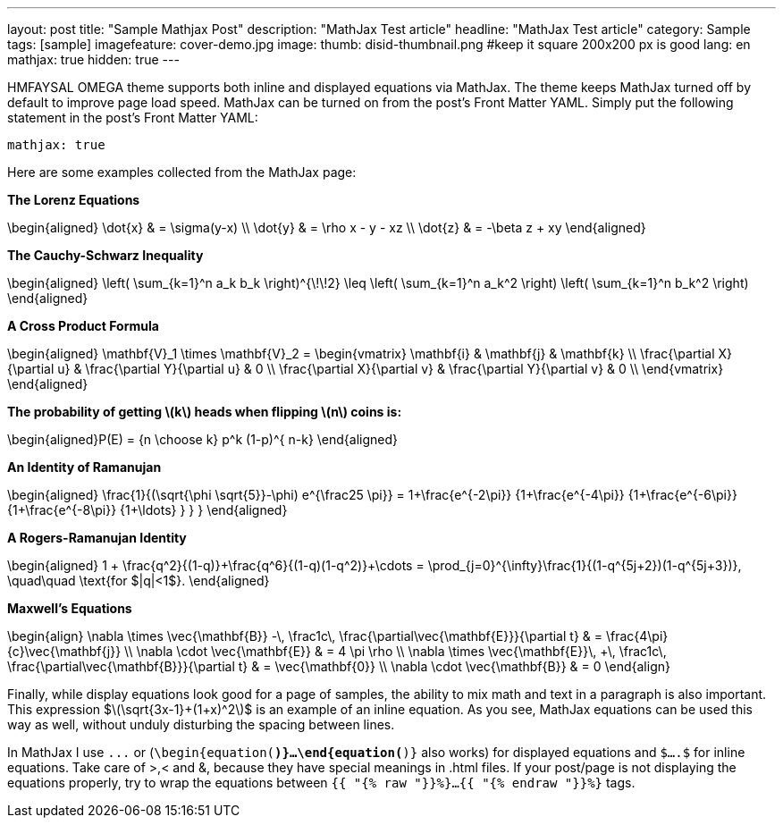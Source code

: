 ---
layout: post
title: "Sample Mathjax Post"
description: "MathJax Test article"
headline: "MathJax Test article"
category: Sample
tags: [sample]
imagefeature: cover-demo.jpg
image:
  thumb: disid-thumbnail.png #keep it square 200x200 px is good
lang: en
mathjax: true
hidden: true
---

HMFAYSAL OMEGA theme supports both inline and displayed equations via MathJax.  The theme keeps MathJax turned off by default to improve page load speed. MathJax can be turned on from the post's Front Matter YAML. Simply put the following statement in the post's Front Matter YAML:

	mathjax: true

Here are some examples collected from the MathJax page:

**The Lorenz Equations**

$$\begin{aligned}
\dot{x} & = \sigma(y-x) \\
\dot{y} & = \rho x - y - xz \\
\dot{z} & = -\beta z + xy
\end{aligned}$$

**The Cauchy-Schwarz Inequality**

$$\begin{aligned}
\left( \sum_{k=1}^n a_k b_k \right)^{\!\!2} \leq
\left( \sum_{k=1}^n a_k^2 \right) \left( \sum_{k=1}^n b_k^2 \right)
\end{aligned}$$


**A Cross Product Formula**

$$\begin{aligned}
  \mathbf{V}_1 \times \mathbf{V}_2 =
   \begin{vmatrix}
    \mathbf{i} & \mathbf{j} & \mathbf{k} \\
    \frac{\partial X}{\partial u} & \frac{\partial Y}{\partial u} & 0 \\
    \frac{\partial X}{\partial v} & \frac{\partial Y}{\partial v} & 0 \\
   \end{vmatrix}
\end{aligned}$$

**The probability of getting \(k\) heads when flipping \(n\) coins is:**

$$\begin{aligned}P(E) = {n \choose k} p^k (1-p)^{ n-k} \end{aligned}$$

**An Identity of Ramanujan**

$$\begin{aligned}
   \frac{1}{(\sqrt{\phi \sqrt{5}}-\phi) e^{\frac25 \pi}} =
     1+\frac{e^{-2\pi}} {1+\frac{e^{-4\pi}} {1+\frac{e^{-6\pi}}
      {1+\frac{e^{-8\pi}} {1+\ldots} } } }
\end{aligned}$$

**A Rogers-Ramanujan Identity**

$$\begin{aligned}
  1 +  \frac{q^2}{(1-q)}+\frac{q^6}{(1-q)(1-q^2)}+\cdots =
    \prod_{j=0}^{\infty}\frac{1}{(1-q^{5j+2})(1-q^{5j+3})},
     \quad\quad \text{for $|q|<1$}.
\end{aligned}$$

**Maxwell's Equations**


$$\begin{align}
  \nabla \times \vec{\mathbf{B}} -\, \frac1c\, \frac{\partial\vec{\mathbf{E}}}{\partial t} & = \frac{4\pi}{c}\vec{\mathbf{j}} \\
  \nabla \cdot \vec{\mathbf{E}} & = 4 \pi \rho \\
  \nabla \times \vec{\mathbf{E}}\, +\, \frac1c\, \frac{\partial\vec{\mathbf{B}}}{\partial t} & = \vec{\mathbf{0}} \\
  \nabla \cdot \vec{\mathbf{B}} & = 0
\end{align}$$



Finally, while display equations look good for a page of samples, the ability to mix math and text in a paragraph is also important.  This expression $\(\sqrt{3x-1}+(1+x)^2\)$ is an example of an inline equation.  As you see, MathJax equations can be used this way as well, without unduly disturbing the spacing between lines.

In MathJax I use `$$...$$` or (`\begin{equation(*)}...\end{equation(*)}` also works) for displayed equations and `$....$` for inline equations. Take care of >,< and &, because they have special meanings in .html files. If your post/page is not displaying the equations properly, try to wrap the equations between `{{ "{% raw "}}%}...{{ "{% endraw "}}%}` tags.